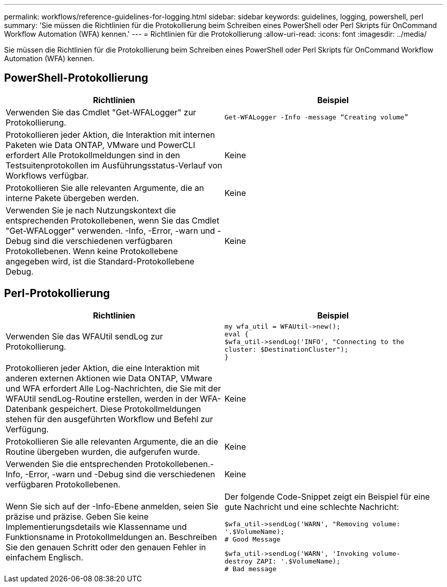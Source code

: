 ---
permalink: workflows/reference-guidelines-for-logging.html 
sidebar: sidebar 
keywords: guidelines, logging, powershell, perl 
summary: 'Sie müssen die Richtlinien für die Protokollierung beim Schreiben eines PowerShell oder Perl Skripts für OnCommand Workflow Automation (WFA) kennen.' 
---
= Richtlinien für die Protokollierung
:allow-uri-read: 
:icons: font
:imagesdir: ../media/


[role="lead"]
Sie müssen die Richtlinien für die Protokollierung beim Schreiben eines PowerShell oder Perl Skripts für OnCommand Workflow Automation (WFA) kennen.



== PowerShell-Protokollierung

[cols="2*"]
|===
| Richtlinien | Beispiel 


 a| 
Verwenden Sie das Cmdlet "Get-WFALogger" zur Protokollierung.
 a| 
[listing]
----
Get-WFALogger -Info -message “Creating volume”
----


 a| 
Protokollieren jeder Aktion, die Interaktion mit internen Paketen wie Data ONTAP, VMware und PowerCLI erfordert Alle Protokollmeldungen sind in den Testsuitenprotokollen im Ausführungsstatus-Verlauf von Workflows verfügbar.
 a| 
Keine



 a| 
Protokollieren Sie alle relevanten Argumente, die an interne Pakete übergeben werden.
 a| 
Keine



 a| 
Verwenden Sie je nach Nutzungskontext die entsprechenden Protokollebenen, wenn Sie das Cmdlet "Get-WFALogger" verwenden. -Info, -Error, -warn und -Debug sind die verschiedenen verfügbaren Protokollebenen. Wenn keine Protokollebene angegeben wird, ist die Standard-Protokollebene Debug.
 a| 
Keine

|===


== Perl-Protokollierung

[cols="2*"]
|===
| Richtlinien | Beispiel 


 a| 
Verwenden Sie das WFAUtil sendLog zur Protokollierung.
 a| 
[listing]
----
my wfa_util = WFAUtil->new();
eval {
$wfa_util->sendLog('INFO', "Connecting to the
cluster: $DestinationCluster");
}
----


 a| 
Protokollieren jeder Aktion, die eine Interaktion mit anderen externen Aktionen wie Data ONTAP, VMware und WFA erfordert Alle Log-Nachrichten, die Sie mit der WFAUtil sendLog-Routine erstellen, werden in der WFA-Datenbank gespeichert. Diese Protokollmeldungen stehen für den ausgeführten Workflow und Befehl zur Verfügung.
 a| 
Keine



 a| 
Protokollieren Sie alle relevanten Argumente, die an die Routine übergeben wurden, die aufgerufen wurde.
 a| 
Keine



 a| 
Verwenden Sie die entsprechenden Protokollebenen.-Info, -Error, -warn und -Debug sind die verschiedenen verfügbaren Protokollebenen.
 a| 
Keine



 a| 
Wenn Sie sich auf der -Info-Ebene anmelden, seien Sie präzise und präzise. Geben Sie keine Implementierungsdetails wie Klassenname und Funktionsname in Protokollmeldungen an. Beschreiben Sie den genauen Schritt oder den genauen Fehler in einfachem Englisch.
 a| 
Der folgende Code-Snippet zeigt ein Beispiel für eine gute Nachricht und eine schlechte Nachricht:

[listing]
----
$wfa_util->sendLog('WARN', "Removing volume:
'.$VolumeName);
# Good Message
----
[listing]
----
$wfa_util->sendLog('WARN', 'Invoking volume-
destroy ZAPI: '.$VolumeName);
# Bad message
----
|===